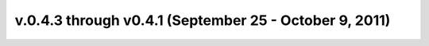 .. _whatsnew_04x:

v.0.4.3 through v0.4.1 (September 25 - October 9, 2011)
-------------------------------------------------------
